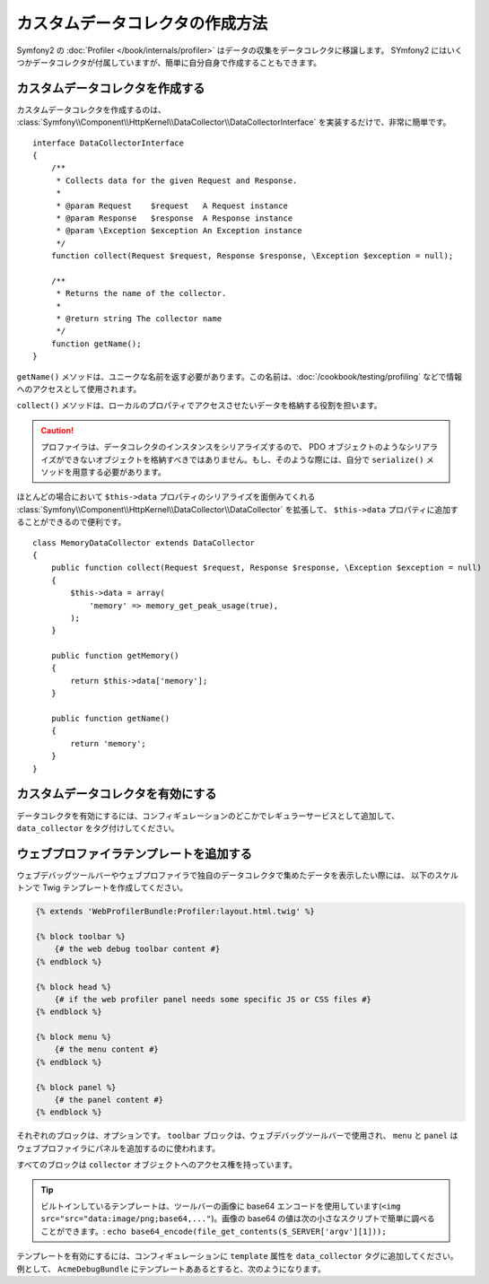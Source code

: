 .. index::
   single: Profiling; Data Collector

カスタムデータコレクタの作成方法
=====================================

Symfony2 の  :doc:`Profiler </book/internals/profiler>` はデータの収集をデータコレクタに移譲します。 SYmfony2 にはいくつかデータコレクタが付属していますが、簡単に自分自身で作成することもできます。

カスタムデータコレクタを作成する
--------------------------------

カスタムデータコレクタを作成するのは、 :class:`Symfony\\Component\\HttpKernel\\DataCollector\\DataCollectorInterface` を実装するだけで、非常に簡単です。
::

    interface DataCollectorInterface
    {
        /**
         * Collects data for the given Request and Response.
         *
         * @param Request    $request   A Request instance
         * @param Response   $response  A Response instance
         * @param \Exception $exception An Exception instance
         */
        function collect(Request $request, Response $response, \Exception $exception = null);

        /**
         * Returns the name of the collector.
         *
         * @return string The collector name
         */
        function getName();
    }

``getName()`` メソッドは、ユニークな名前を返す必要があります。この名前は、:doc:`/cookbook/testing/profiling` などで情報へのアクセスとして使用されます。

``collect()`` メソッドは、ローカルのプロパティでアクセスさせたいデータを格納する役割を担います。

.. caution::

    プロファイラは、データコレクタのインスタンスをシリアライズするので、 PDO オブジェクトのようなシリアライズができないオブジェクトを格納すべきではありません。もし、そのような際には、自分で ``serialize()`` メソッドを用意する必要があります。

ほとんどの場合において ``$this->data`` プロパティのシリアライズを面倒みてくれる :class:`Symfony\\Component\\HttpKernel\\DataCollector\\DataCollector` を拡張して、 ``$this->data`` プロパティに追加することができるので便利です。
::

    class MemoryDataCollector extends DataCollector
    {
        public function collect(Request $request, Response $response, \Exception $exception = null)
        {
            $this->data = array(
                'memory' => memory_get_peak_usage(true),
            );
        }

        public function getMemory()
        {
            return $this->data['memory'];
        }

        public function getName()
        {
            return 'memory';
        }
    }

.. _data_collector_tag:

カスタムデータコレクタを有効にする
-------------------------------

データコレクタを有効にするには、コンフィギュレーションのどこかでレギュラーサービスとして追加して、 ``data_collector`` をタグ付けしてください。

.. configuration-block::

    .. code-block:: yaml

        services:
            data_collector.your_collector_name:
                class: Fully\Qualified\Collector\Class\Name
                tags:
                    - { name: data_collector }

    .. code-block:: xml

        <service id="data_collector.your_collector_name" class="Fully\Qualified\Collector\Class\Name">
            <tag name="data_collector" />
        </service>

    .. code-block:: php

        $container
            ->register('data_collector.your_collector_name', 'Fully\Qualified\Collector\Class\Name')
            ->addTag('data_collector')
        ;

ウェブプロファイラテンプレートを追加する
-----------------------------

ウェブデバッグツールバーやウェブプロファイラで独自のデータコレクタで集めたデータを表示したい際には、 以下のスケルトンで Twig テンプレートを作成してください。

.. code-block:: jinja

    {% extends 'WebProfilerBundle:Profiler:layout.html.twig' %}

    {% block toolbar %}
        {# the web debug toolbar content #}
    {% endblock %}

    {% block head %}
        {# if the web profiler panel needs some specific JS or CSS files #}
    {% endblock %}

    {% block menu %}
        {# the menu content #}
    {% endblock %}

    {% block panel %}
        {# the panel content #}
    {% endblock %}

それぞれのブロックは、オプションです。 ``toolbar`` ブロックは、ウェブデバッグツールバーで使用され、 ``menu`` と ``panel`` はウェブプロファイラにパネルを追加するのに使われます。

すべてのブロックは ``collector`` オブジェクトへのアクセス権を持っています。

.. tip::

    ビルトインしているテンプレートは、ツールバーの画像に base64 エンコードを使用しています(``<img src="src="data:image/png;base64,..."``)。画像の base64 の値は次の小さなスクリプトで簡単に調べることができます。:  ``echo base64_encode(file_get_contents($_SERVER['argv'][1]));``


テンプレートを有効にするには、コンフィギュレーションに ``template`` 属性を ``data_collector`` タグに追加してください。例として、 ``AcmeDebugBundle`` にテンプレートああるとすると、次のようになります。

.. configuration-block::

    .. code-block:: yaml

        services:
            data_collector.your_collector_name:
                class: Acme\DebugBundle\Collector\Class\Name
                tags:
                    - { name: data_collector, template: "AcmeDebug:Collector:templatename", id: "your_collector_name" }

    .. code-block:: xml

        <service id="data_collector.your_collector_name" class="Acme\DebugBundle\Collector\Class\Name">
            <tag name="data_collector" template="AcmeDebug:Collector:templatename" id="your_collector_name" />
        </service>

    .. code-block:: php

        $container
            ->register('data_collector.your_collector_name', 'Acme\DebugBundle\Collector\Class\Name')
            ->addTag('data_collector', array('template' => 'AcmeDebugBundle:Collector:templatename', 'id' => 'your_collector_name'))
        ;

.. 2011/11/17 ganchiku f4cb10b3d506af39588d94409f13686f6b9e18da

